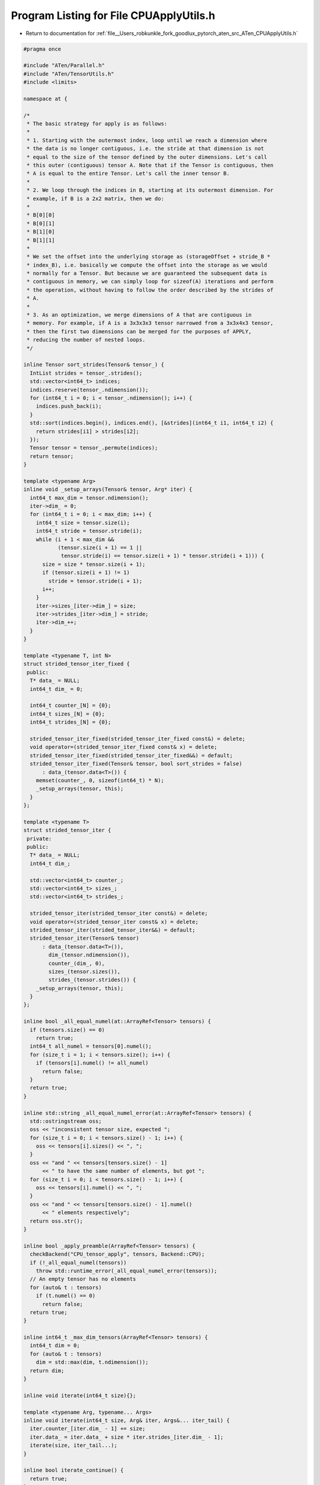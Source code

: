 
.. _program_listing_file__Users_robkunkle_fork_goodlux_pytorch_aten_src_ATen_CPUApplyUtils.h:

Program Listing for File CPUApplyUtils.h
========================================

- Return to documentation for :ref:`file__Users_robkunkle_fork_goodlux_pytorch_aten_src_ATen_CPUApplyUtils.h`

.. code-block:: cpp

   #pragma once
   
   #include "ATen/Parallel.h"
   #include "ATen/TensorUtils.h"
   #include <limits>
   
   namespace at {
   
   /*
    * The basic strategy for apply is as follows:
    *
    * 1. Starting with the outermost index, loop until we reach a dimension where
    * the data is no longer contiguous, i.e. the stride at that dimension is not
    * equal to the size of the tensor defined by the outer dimensions. Let's call
    * this outer (contiguous) tensor A. Note that if the Tensor is contiguous, then
    * A is equal to the entire Tensor. Let's call the inner tensor B.
    *
    * 2. We loop through the indices in B, starting at its outermost dimension. For
    * example, if B is a 2x2 matrix, then we do:
    *
    * B[0][0]
    * B[0][1]
    * B[1][0]
    * B[1][1]
    *
    * We set the offset into the underlying storage as (storageOffset + stride_B *
    * index_B), i.e. basically we compute the offset into the storage as we would
    * normally for a Tensor. But because we are guaranteed the subsequent data is
    * contiguous in memory, we can simply loop for sizeof(A) iterations and perform
    * the operation, without having to follow the order described by the strides of
    * A.
    *
    * 3. As an optimization, we merge dimensions of A that are contiguous in
    * memory. For example, if A is a 3x3x3x3 tensor narrowed from a 3x3x4x3 tensor,
    * then the first two dimensions can be merged for the purposes of APPLY,
    * reducing the number of nested loops.
    */
   
   inline Tensor sort_strides(Tensor& tensor_) {
     IntList strides = tensor_.strides();
     std::vector<int64_t> indices;
     indices.reserve(tensor_.ndimension());
     for (int64_t i = 0; i < tensor_.ndimension(); i++) {
       indices.push_back(i);
     }
     std::sort(indices.begin(), indices.end(), [&strides](int64_t i1, int64_t i2) {
       return strides[i1] > strides[i2];
     });
     Tensor tensor = tensor_.permute(indices);
     return tensor;
   }
   
   template <typename Arg>
   inline void _setup_arrays(Tensor& tensor, Arg* iter) {
     int64_t max_dim = tensor.ndimension();
     iter->dim_ = 0;
     for (int64_t i = 0; i < max_dim; i++) {
       int64_t size = tensor.size(i);
       int64_t stride = tensor.stride(i);
       while (i + 1 < max_dim &&
              (tensor.size(i + 1) == 1 ||
               tensor.stride(i) == tensor.size(i + 1) * tensor.stride(i + 1))) {
         size = size * tensor.size(i + 1);
         if (tensor.size(i + 1) != 1)
           stride = tensor.stride(i + 1);
         i++;
       }
       iter->sizes_[iter->dim_] = size;
       iter->strides_[iter->dim_] = stride;
       iter->dim_++;
     }
   }
   
   template <typename T, int N>
   struct strided_tensor_iter_fixed {
    public:
     T* data_ = NULL;
     int64_t dim_ = 0;
   
     int64_t counter_[N] = {0};
     int64_t sizes_[N] = {0};
     int64_t strides_[N] = {0};
   
     strided_tensor_iter_fixed(strided_tensor_iter_fixed const&) = delete;
     void operator=(strided_tensor_iter_fixed const& x) = delete;
     strided_tensor_iter_fixed(strided_tensor_iter_fixed&&) = default;
     strided_tensor_iter_fixed(Tensor& tensor, bool sort_strides = false)
         : data_(tensor.data<T>()) {
       memset(counter_, 0, sizeof(int64_t) * N);
       _setup_arrays(tensor, this);
     }
   };
   
   template <typename T>
   struct strided_tensor_iter {
    private:
    public:
     T* data_ = NULL;
     int64_t dim_;
   
     std::vector<int64_t> counter_;
     std::vector<int64_t> sizes_;
     std::vector<int64_t> strides_;
   
     strided_tensor_iter(strided_tensor_iter const&) = delete;
     void operator=(strided_tensor_iter const& x) = delete;
     strided_tensor_iter(strided_tensor_iter&&) = default;
     strided_tensor_iter(Tensor& tensor)
         : data_(tensor.data<T>()),
           dim_(tensor.ndimension()),
           counter_(dim_, 0),
           sizes_(tensor.sizes()),
           strides_(tensor.strides()) {
       _setup_arrays(tensor, this);
     }
   };
   
   inline bool _all_equal_numel(at::ArrayRef<Tensor> tensors) {
     if (tensors.size() == 0)
       return true;
     int64_t all_numel = tensors[0].numel();
     for (size_t i = 1; i < tensors.size(); i++) {
       if (tensors[i].numel() != all_numel)
         return false;
     }
     return true;
   }
   
   inline std::string _all_equal_numel_error(at::ArrayRef<Tensor> tensors) {
     std::ostringstream oss;
     oss << "inconsistent tensor size, expected ";
     for (size_t i = 0; i < tensors.size() - 1; i++) {
       oss << tensors[i].sizes() << ", ";
     }
     oss << "and " << tensors[tensors.size() - 1]
         << " to have the same number of elements, but got ";
     for (size_t i = 0; i < tensors.size() - 1; i++) {
       oss << tensors[i].numel() << ", ";
     }
     oss << "and " << tensors[tensors.size() - 1].numel()
         << " elements respectively";
     return oss.str();
   }
   
   inline bool _apply_preamble(ArrayRef<Tensor> tensors) {
     checkBackend("CPU_tensor_apply", tensors, Backend::CPU);
     if (!_all_equal_numel(tensors))
       throw std::runtime_error(_all_equal_numel_error(tensors));
     // An empty tensor has no elements
     for (auto& t : tensors)
       if (t.numel() == 0)
         return false;
     return true;
   }
   
   inline int64_t _max_dim_tensors(ArrayRef<Tensor> tensors) {
     int64_t dim = 0;
     for (auto& t : tensors)
       dim = std::max(dim, t.ndimension());
     return dim;
   }
   
   inline void iterate(int64_t size){};
   
   template <typename Arg, typename... Args>
   inline void iterate(int64_t size, Arg& iter, Args&... iter_tail) {
     iter.counter_[iter.dim_ - 1] += size;
     iter.data_ = iter.data_ + size * iter.strides_[iter.dim_ - 1];
     iterate(size, iter_tail...);
   }
   
   inline bool iterate_continue() {
     return true;
   };
   
   template <typename Arg, typename... Args>
   inline bool iterate_continue(Arg& iter, Args&... iter_tail) {
     return iter.counter_[iter.dim_ - 1] < iter.sizes_[iter.dim_ - 1] &&
         iterate_continue(iter_tail...);
   }
   
   inline int64_t max_iterate_size() {
     return std::numeric_limits<int64_t>::max();
   };
   
   template <typename Arg, typename... Args>
   inline int64_t max_iterate_size(Arg& iter, Args&... iter_tail) {
     return std::min(
         (iter.sizes_[iter.dim_ - 1] - iter.counter_[iter.dim_ - 1]),
         max_iterate_size(iter_tail...));
   }
   
   inline void iterate_overflow(){};
   
   template <typename Arg, typename... Args>
   inline void iterate_overflow(Arg& iter, Args&... iter_tail) {
     if (iter.counter_[iter.dim_ - 1] == iter.sizes_[iter.dim_ - 1]) {
       for (int64_t i = iter.dim_ - 1; i > 0; i--) {
         if (iter.counter_[i] == iter.sizes_[i]) {
           iter.counter_[i] = 0;
           iter.counter_[i - 1]++;
           iter.data_ = iter.data_ - (iter.sizes_[i] * iter.strides_[i]) +
               iter.strides_[i - 1];
         }
       }
     }
     iterate_overflow(iter_tail...);
   }
   
   inline void forward(int64_t offset){};
   
   template <typename Arg, typename... Args>
   inline void forward(int64_t offset, Arg& iter, Args&... iter_tail) {
     int64_t multi = offset;
     for (int64_t i = iter.dim_ - 1; i >= 0; i--) {
       int64_t inc = multi % iter.sizes_[i];
       multi = multi / iter.sizes_[i];
       iter.data_ = iter.data_ + inc * iter.strides_[i];
       iter.counter_[i] += inc;
     }
     forward(offset, iter_tail...);
   }
   
   inline int64_t max_dim() {
     return 0;
   }
   
   template <typename Arg, typename... Args>
   inline int64_t max_dim(Arg& iter, Args&... iter_tail) {
     return std::max(iter.dim_, max_dim(iter_tail...));
   }
   
   inline void apply_op(){};
   
   template <typename Op, typename... Args>
   inline void
   apply_op(int64_t numel, int64_t offset, const Op& op, Args... iters) {
     // For 0-dim tensors
     if (numel == 1 && max_dim(iters...) == 0) {
       op(*iters.data_...);
       return;
     }
     if (offset > 0)
       forward(offset, iters...);
     // Splitting this into chunks helps the compiler create faster assembly
     for (int64_t i = 0; i < numel;) {
       for (; iterate_continue(iters...) && i < numel;) {
         op(*iters.data_...);
         iterate(1, iters...);
         i++;
       }
       iterate_overflow(iters...);
     }
   }
   
   
   inline void apply_kernel(){};
   
   // TODO: Deal elegantly with 0-dim tensors. iters.strides_ of 0-dim
   // strided_tensor_iter will be of size 0 for dim 0 and iters.strides_[iters.dim_
   // - 1] will index at -1. C++14 integer_sequence could be of use here.
   template <typename Op, typename... Args>
   inline void
   apply_kernel(int64_t numel, int64_t offset, const Op& op, Args... iters) {
     if (offset > 0)
       forward(offset, iters...);
     int64_t size = std::min(numel, max_iterate_size(iters...));
     op(size, iters.data_..., iters.strides_[iters.dim_ - 1]...);
     iterate(size, iters...);
     iterate_overflow(iters...);
     int64_t i = size;
     size = std::min(numel, max_iterate_size(iters...));
     for (; i < numel;) {
       op(size, iters.data_..., iters.strides_[iters.dim_ - 1]...);
       iterate(size, iters...);
       i += size;
       iterate_overflow(iters...);
     }
   }
   
   template <typename scalar1, typename scalar2, typename Op>
   inline void
   CPU_tensor_parallel_kernel_apply2(Tensor tensor1, Tensor tensor2, const Op op) {
     if (!_apply_preamble({tensor1, tensor2}))
       return;
     if (tensor1.numel() == 1) {
       op(1, tensor1.data<scalar1>(), tensor2.data<scalar2>(), 0, 0);
       return;
     }
     if (tensor1.ndimension() < 8 && tensor2.ndimension() < 8) {
       parallel_for(
           0,
           tensor1.numel(),
           1,
           [&tensor1, &tensor2, &op](int64_t begin, int64_t end) {
             apply_kernel(
                 end - begin,
                 begin,
                 op,
                 strided_tensor_iter_fixed<scalar1, 8>(tensor1),
                 strided_tensor_iter_fixed<scalar2, 8>(tensor2));
           });
     } else {
       parallel_for(
           0,
           tensor1.numel(),
           1,
           [&tensor1, &tensor2, &op](int64_t begin, int64_t end) {
             apply_kernel(
                 end - begin,
                 begin,
                 op,
                 strided_tensor_iter<scalar1>(tensor1),
                 strided_tensor_iter<scalar2>(tensor2));
           });
     }
   }
   
   /*
     Apply a pointwise operator to sequence of tensors
   
     The calling convention for op is a function/functor that takes takes the same
     number of pointers of type scalar as the number of given tensors. For example,
     to compute a = b * c, op would be of the form:
     [](scalar* a_val, const scalar* b_val, const scalar* c_val) { a_val[0] =
     b_val[0] * c_val[0]; };
   */
   
   template <typename scalar1, typename Op>
   inline void CPU_tensor_apply1(Tensor tensor1, const Op op) {
     if (!_apply_preamble({tensor1}))
       return;
     if (tensor1.ndimension() < 8) {
       apply_op(
           tensor1.numel(),
           0,
           op,
           strided_tensor_iter_fixed<scalar1, 8>(tensor1, true));
     } else {
       apply_op(tensor1.numel(), 0, op, strided_tensor_iter<scalar1>(tensor1));
     }
   }
   
   template <typename scalar1, typename scalar2, typename Op>
   inline void CPU_tensor_apply2(Tensor tensor1, Tensor tensor2, const Op op) {
     if (!_apply_preamble({tensor1, tensor2}))
       return;
     if (_max_dim_tensors({tensor1, tensor2}) <= 8) {
       apply_op(
           tensor1.numel(),
           0,
           op,
           strided_tensor_iter_fixed<scalar1, 8>(tensor1),
           strided_tensor_iter_fixed<scalar2, 8>(tensor2));
     } else {
       apply_op(
           tensor1.numel(),
           0,
           op,
           strided_tensor_iter<scalar1>(tensor1),
           strided_tensor_iter<scalar2>(tensor2));
     }
   }
   
   template <typename scalar1, typename scalar2, typename scalar3, typename Op>
   inline void
   CPU_tensor_apply3(Tensor tensor1, Tensor tensor2, Tensor tensor3, const Op op) {
     if (!_apply_preamble({tensor1, tensor2, tensor3}))
       return;
     if (_max_dim_tensors({tensor1, tensor2, tensor3}) <= 8) {
       apply_op(
           tensor1.numel(),
           0,
           op,
           strided_tensor_iter_fixed<scalar1, 8>(tensor1),
           strided_tensor_iter_fixed<scalar2, 8>(tensor2),
           strided_tensor_iter_fixed<scalar3, 8>(tensor3));
     } else {
       apply_op(
           tensor1.numel(),
           0,
           op,
           strided_tensor_iter<scalar1>(tensor1),
           strided_tensor_iter<scalar2>(tensor2),
           strided_tensor_iter<scalar3>(tensor3));
     }
   }
   
   template <
       typename scalar1,
       typename scalar2,
       typename scalar3,
       typename scalar4,
       typename Op>
   inline void CPU_tensor_apply4(
       Tensor tensor1,
       Tensor tensor2,
       Tensor tensor3,
       Tensor tensor4,
       const Op op) {
     if (!_apply_preamble({tensor1, tensor2, tensor3, tensor4}))
       return;
     if (_max_dim_tensors({tensor1, tensor2, tensor3, tensor4}) <= 8) {
       apply_op(
           tensor1.numel(),
           0,
           op,
           strided_tensor_iter_fixed<scalar1, 8>(tensor1),
           strided_tensor_iter_fixed<scalar2, 8>(tensor2),
           strided_tensor_iter_fixed<scalar3, 8>(tensor3),
           strided_tensor_iter_fixed<scalar4, 8>(tensor4));
     } else {
       apply_op(
           tensor1.numel(),
           0,
           op,
           strided_tensor_iter<scalar1>(tensor1),
           strided_tensor_iter<scalar2>(tensor2),
           strided_tensor_iter<scalar3>(tensor3),
           strided_tensor_iter<scalar4>(tensor4));
     }
   }
   
   template <typename scalar1, typename Op>
   inline void CPU_tensor_parallel_apply1(
       Tensor tensor1,
       const Op op,
       int64_t grain_size = internal::GRAIN_SIZE) {
     if (!_apply_preamble({tensor1}))
       return;
     if (tensor1.ndimension() < 8) {
       parallel_for(
           0,
           tensor1.numel(),
           grain_size,
           [&tensor1, &op](int64_t begin, int64_t end) {
             apply_op(
                 end - begin,
                 begin,
                 op,
                 strided_tensor_iter_fixed<scalar1, 8>(tensor1, true));
           });
     } else {
       parallel_for(
           0,
           tensor1.numel(),
           grain_size,
           [&tensor1, &op](int64_t begin, int64_t end) {
             apply_op(
                 end - begin, begin, op, strided_tensor_iter<scalar1>(tensor1));
           });
     }
   }
   
   template <typename scalar1, typename scalar2, typename Op>
   inline void CPU_tensor_parallel_apply2(
       Tensor tensor1,
       Tensor tensor2,
       const Op op,
       int64_t grain_size = internal::GRAIN_SIZE) {
     if (!_apply_preamble({tensor1, tensor2}))
       return;
     if (tensor1.ndimension() < 8 && tensor2.ndimension() < 8) {
       parallel_for(
           0,
           tensor1.numel(),
           grain_size,
           [&tensor1, &tensor2, &op](int64_t begin, int64_t end) {
             apply_op(
                 end - begin,
                 begin,
                 op,
                 strided_tensor_iter_fixed<scalar1, 8>(tensor1),
                 strided_tensor_iter_fixed<scalar2, 8>(tensor2));
           });
     } else {
       parallel_for(
           0,
           tensor1.numel(),
           grain_size,
           [&tensor1, &tensor2, &op](int64_t begin, int64_t end) {
             apply_op(
                 end - begin,
                 begin,
                 op,
                 strided_tensor_iter<scalar1>(tensor1),
                 strided_tensor_iter<scalar2>(tensor2));
           });
     }
   }
   
   } // namespace at
